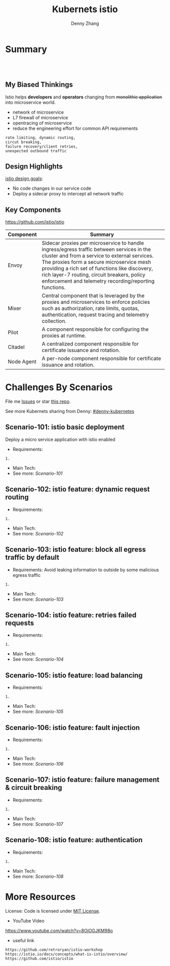 * org-mode configuration                                           :noexport:
#+STARTUP: overview customtime noalign logdone showall
#+TITLE:  Kubernets istio
#+DESCRIPTION: 
#+KEYWORDS: 
#+AUTHOR: Denny Zhang
#+EMAIL:  denny@dennyzhang.com
#+TAGS: noexport(n)
#+PRIORITIES: A D C
#+OPTIONS:   H:3 num:t toc:nil \n:nil @:t ::t |:t ^:t -:t f:t *:t <:t
#+OPTIONS:   TeX:t LaTeX:nil skip:nil d:nil todo:t pri:nil tags:not-in-toc
#+EXPORT_EXCLUDE_TAGS: exclude noexport
#+SEQ_TODO: TODO HALF ASSIGN | DONE BYPASS DELEGATE CANCELED DEFERRED
#+LINK_UP:   
#+LINK_HOME: 
* Summary
#+BEGIN_HTML
<a href="https://www.linkedin.com/in/dennyzhang001"><img src="https://www.dennyzhang.com/wp-content/uploads/sns/linkedin.png" alt="linkedin" /></a>
<a href="https://github.com/DennyZhang"><img src="https://www.dennyzhang.com/wp-content/uploads/sns/github.png" alt="github" /></a>
<a href="https://www.dennyzhang.com/slack" target="_blank" rel="nofollow"><img src="http://slack.dennyzhang.com/badge.svg" alt="slack"/></a>
<a href="https://github.com/DennyZhang"><img align="right" width="200" height="183" src="https://www.dennyzhang.com/wp-content/uploads/denny/watermark/github.png" /></a>

<br/><br/>

<a href="http://makeapullrequest.com" target="_blank" rel="nofollow"><img src="https://img.shields.io/badge/PRs-welcome-brightgreen.svg" alt="PRs Welcome"/></a>
#+END_HTML
** My Biased Thinkings
 Istio helps *developers* and *operators* changing from +monolithic application+ into microservice world.

 - network of microservice
 - L7 firewall of microservice
 - opentracing of microservice
 - reduce the engineering effort for common API requirements
 #+BEGIN_EXAMPLE
 rate limiting, dynamic routing,
 circut breaking, 
 failure recovery/client retries,
 unexpected outbound traffic
 #+END_EXAMPLE
** Design Highlights
 [[https://istio.io/docs/concepts/what-is-istio/#design-goals][istio design goals]]:

 - No code changes in our service code
 - Deploy a sidecar proxy to intercept all network traffic

 [[https://istio.io/docs/concepts/what-is-istio/arch.svg]]
** Key Components
https://github.com/istio/istio

| Component  | Summary                                                                                                                                                                                                                                                                                                                                          |
|------------+--------------------------------------------------------------------------------------------------------------------------------------------------------------------------------------------------------------------------------------------------------------------------------------------------------------------------------------------------|
| Envoy      | Sidecar proxies per microservice to handle ingress/egress traffic between services in the cluster and from a service to external services. The proxies form a secure microservice mesh providing a rich set of functions like discovery, rich layer-7 routing, circuit breakers, policy enforcement and telemetry recording/reporting functions. |
| Mixer      | Central component that is leveraged by the proxies and microservices to enforce policies such as authorization, rate limits, quotas, authentication, request tracing and telemetry collection.                                                                                                                                                   |
| Pilot      | A component responsible for configuring the proxies at runtime.                                                                                                                                                                                                                                                                                  |
| Citadel    | A centralized component responsible for certificate issuance and rotation.                                                                                                                                                                                                                                                                       |
| Node Agent | A per-node component responsible for certificate issuance and rotation.                                                                                                                                                                                                                                                                          |
* Challenges By Scenarios
File me [[https://github.com/DennyZhang/challenges-k8s-istio/issues][Issues]] or star [[https://github.com/DennyZhang/challenges-k8s-istio][this repo]].

See more Kubernets sharing from Denny: [[https://github.com/topics/denny-kubernetes][#denny-kubernetes]]

** Scenario-101: istio basic deployment

Deploy a micro service application with istio enabled

- Requirements:
#+BEGIN_EXAMPLE
1. 
#+END_EXAMPLE

- Main Tech:
- See more: [[Scenario-101][Scenario-101]]

** Scenario-102: istio feature: dynamic request routing
- Requirements:
#+BEGIN_EXAMPLE
1. 
#+END_EXAMPLE
- Main Tech:
- See more: [[Scenario-102][Scenario-102]]

** Scenario-103: istio feature: block all egress traffic by default
- Requirements: Avoid leaking information to outside by some malicious egress traffic
#+BEGIN_EXAMPLE
1. 
#+END_EXAMPLE
- Main Tech:
- See more: [[Scenario-103][Scenario-103]]

** Scenario-104: istio feature: retries failed requests
- Requirements:
#+BEGIN_EXAMPLE
1. 
#+END_EXAMPLE
- Main Tech:
- See more: [[Scenario-104][Scenario-104]]

** Scenario-105: istio feature: load balancing
- Requirements:
#+BEGIN_EXAMPLE
1. 
#+END_EXAMPLE
- Main Tech:
- See more: [[Scenario-105][Scenario-105]]

** Scenario-106: istio feature: fault injection
- Requirements:
#+BEGIN_EXAMPLE
1. 
#+END_EXAMPLE
- Main Tech:
- See more: [[Scenario-106][Scenario-106]]

** Scenario-107: istio feature: failure management & circuit breaking
- Requirements:
#+BEGIN_EXAMPLE
1. 
#+END_EXAMPLE
- Main Tech:
- See more: [[Scenario-107][Scenario-107]]

** Scenario-108: istio feature: authentication
- Requirements:
#+BEGIN_EXAMPLE
1. 
#+END_EXAMPLE
- Main Tech:
- See more: [[Scenario-108][Scenario-108]]
* More Resources
License: Code is licensed under [[https://www.dennyzhang.com/wp-content/mit_license.txt][MIT License]].

- YouTube Video
https://www.youtube.com/watch?v=8OjOGJKM98o

- useful link
#+BEGIN_EXAMPLE
https://github.com/retroryan/istio-workshop
https://istio.io/docs/concepts/what-is-istio/overview/
https://github.com/istio/istio
#+END_EXAMPLE

#+BEGIN_HTML
<a href="https://www.dennyzhang.com"><img align="right" width="201" height="268" src="https://raw.githubusercontent.com/USDevOps/mywechat-slack-group/master/images/denny_201706.png"></a>

<a href="https://www.dennyzhang.com"><img align="right" src="https://raw.githubusercontent.com/USDevOps/mywechat-slack-group/master/images/dns_small.png"></a>
#+END_HTML
* #  --8<-------------------------- separator ------------------------>8-- :noexport:
* local notes                                                      :noexport:
You add Istio support to services by deploying a special sidecar proxy throughout your environment that intercepts all network communication between microservices, configured and managed using Istio’s control plane functionality.

Istio addresses many of the challenges faced by developers and operators as monolithic applications transition towards a distributed microservice architecture.
** TODO istio bookinfo example
** DONE istio RouteRule is implemented as k8s CRD
   CLOSED: [2018-07-11 Wed 08:34]
 https://github.com/istio/istio/blob/master/install/kubernetes/helm/istio/charts/pilot/templates/crds.yaml
* DONE envoy vs nginx                                              :noexport:
  CLOSED: [2018-07-10 Tue 23:03]
- Unlike the nginx/haproxy, Envoy is not owned by any single commercial entity. 
  As such, the community focuses only on the right features with the best code, without any commercial considerations. 

- nginx has far more overall features than Envoy as an edge reverse proxy, though we think that most modern service oriented architectures don’t typically make use of them.

- Envoy provides the following main advantages over nginx as an edge proxy:
  https://www.envoyproxy.io/docs/envoy/latest/intro/comparison#id1

‘Envoy is an open source edge and service proxy, designed for cloud-native applications’. It was originally developed by Lift as a high performance C++ distributed proxy designed for standalone services and applications, as well as for large microservices service mesh.

https://piotrminkowski.wordpress.com/2017/10/25/envoy-proxy-with-microservices/

https://www.envoyproxy.io/docs/envoy/latest/intro/comparison

https://blog.getambassador.io/envoy-vs-nginx-vs-haproxy-why-the-open-source-ambassador-api-gateway-chose-envoy-23826aed79ef
* TODO istio with opentracing                                      :noexport:
* HALF istio secure & control: is like L7 firewall                 :noexport:
* DONE istio PM has done a wonderful job: explain a complex service with 4 single words :noexport:
  CLOSED: [2018-08-01 Wed 23:12]
* TODO How to use istio to monitor service                         :noexport:
* TODO What is Fault injection in istio?                           :noexport:
https://istio.io/docs/concepts/what-is-istio/
